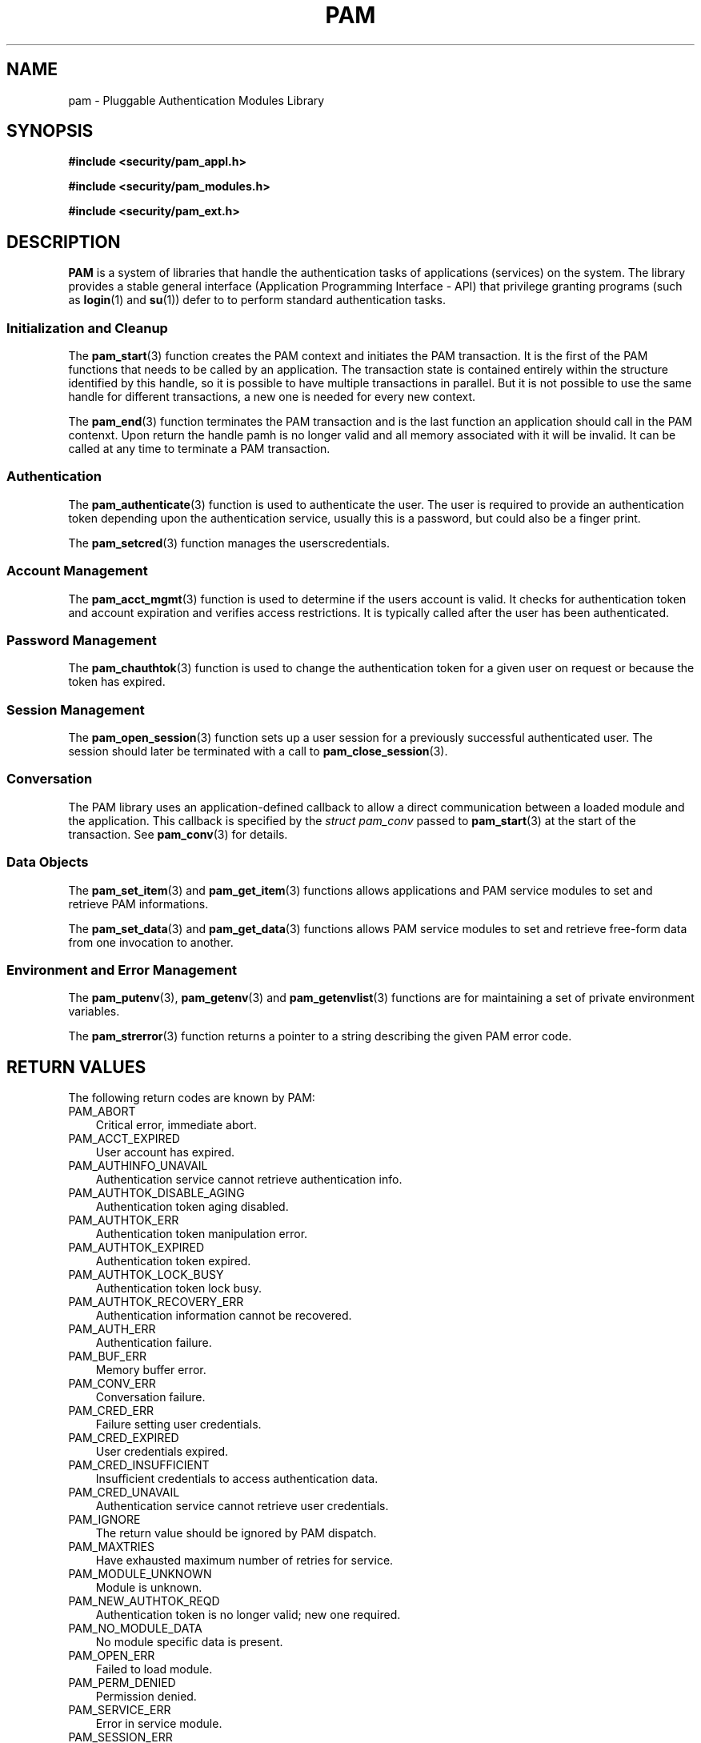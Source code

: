 .\"     Title: pam
.\"    Author: 
.\" Generator: DocBook XSL Stylesheets v1.70.1 <http://docbook.sf.net/>
.\"      Date: 06/19/2006
.\"    Manual: Linux\-PAM Manual
.\"    Source: Linux\-PAM Manual
.\"
.TH "PAM" "3" "06/19/2006" "Linux\-PAM Manual" "Linux\-PAM Manual"
.\" disable hyphenation
.nh
.\" disable justification (adjust text to left margin only)
.ad l
.SH "NAME"
pam \- Pluggable Authentication Modules Library
.SH "SYNOPSIS"
.sp
.ft B
.nf
#include <security/pam_appl.h>
.fi
.ft
.sp
.ft B
.nf
#include <security/pam_modules.h>
.fi
.ft
.sp
.ft B
.nf
#include <security/pam_ext.h>
.fi
.ft
.SH "DESCRIPTION"
.PP

\fBPAM\fR
is a system of libraries that handle the authentication tasks of applications (services) on the system. The library provides a stable general interface (Application Programming Interface \- API) that privilege granting programs (such as
\fBlogin\fR(1)
and
\fBsu\fR(1)) defer to to perform standard authentication tasks.
.SS "Initialization and Cleanup"
.PP
The
\fBpam_start\fR(3)
function creates the PAM context and initiates the PAM transaction. It is the first of the PAM functions that needs to be called by an application. The transaction state is contained entirely within the structure identified by this handle, so it is possible to have multiple transactions in parallel. But it is not possible to use the same handle for different transactions, a new one is needed for every new context.
.PP
The
\fBpam_end\fR(3)
function terminates the PAM transaction and is the last function an application should call in the PAM contenxt. Upon return the handle pamh is no longer valid and all memory associated with it will be invalid. It can be called at any time to terminate a PAM transaction.
.\" end of SS subsection "Initialization and Cleanup"
.SS "Authentication"
.PP
The
\fBpam_authenticate\fR(3)
function is used to authenticate the user. The user is required to provide an authentication token depending upon the authentication service, usually this is a password, but could also be a finger print.
.PP
The
\fBpam_setcred\fR(3)
function manages the userscredentials.
.\" end of SS subsection "Authentication"
.SS "Account Management"
.PP
The
\fBpam_acct_mgmt\fR(3)
function is used to determine if the users account is valid. It checks for authentication token and account expiration and verifies access restrictions. It is typically called after the user has been authenticated.
.\" end of SS subsection "Account Management"
.SS "Password Management"
.PP
The
\fBpam_chauthtok\fR(3)
function is used to change the authentication token for a given user on request or because the token has expired.
.\" end of SS subsection "Password Management"
.SS "Session Management"
.PP
The
\fBpam_open_session\fR(3)
function sets up a user session for a previously successful authenticated user. The session should later be terminated with a call to
\fBpam_close_session\fR(3).
.\" end of SS subsection "Session Management"
.SS "Conversation"
.PP
The PAM library uses an application\-defined callback to allow a direct communication between a loaded module and the application. This callback is specified by the
\fIstruct pam_conv\fR
passed to
\fBpam_start\fR(3)
at the start of the transaction. See
\fBpam_conv\fR(3)
for details.
.\" end of SS subsection "Conversation"
.SS "Data Objects"
.PP
The
\fBpam_set_item\fR(3)
and
\fBpam_get_item\fR(3)
functions allows applications and PAM service modules to set and retrieve PAM informations.
.PP
The
\fBpam_set_data\fR(3)
and
\fBpam_get_data\fR(3)
functions allows PAM service modules to set and retrieve free\-form data from one invocation to another.
.\" end of SS subsection "Data Objects"
.SS "Environment and Error Management"
.PP
The
\fBpam_putenv\fR(3),
\fBpam_getenv\fR(3)
and
\fBpam_getenvlist\fR(3)
functions are for maintaining a set of private environment variables.
.PP
The
\fBpam_strerror\fR(3)
function returns a pointer to a string describing the given PAM error code.
.\" end of SS subsection "Environment and Error Management"
.SH "RETURN VALUES"
.PP
The following return codes are known by PAM:
.TP 3n
PAM_ABORT
Critical error, immediate abort.
.TP 3n
PAM_ACCT_EXPIRED
User account has expired.
.TP 3n
PAM_AUTHINFO_UNAVAIL
Authentication service cannot retrieve authentication info.
.TP 3n
PAM_AUTHTOK_DISABLE_AGING
Authentication token aging disabled.
.TP 3n
PAM_AUTHTOK_ERR
Authentication token manipulation error.
.TP 3n
PAM_AUTHTOK_EXPIRED
Authentication token expired.
.TP 3n
PAM_AUTHTOK_LOCK_BUSY
Authentication token lock busy.
.TP 3n
PAM_AUTHTOK_RECOVERY_ERR
Authentication information cannot be recovered.
.TP 3n
PAM_AUTH_ERR
Authentication failure.
.TP 3n
PAM_BUF_ERR
Memory buffer error.
.TP 3n
PAM_CONV_ERR
Conversation failure.
.TP 3n
PAM_CRED_ERR
Failure setting user credentials.
.TP 3n
PAM_CRED_EXPIRED
User credentials expired.
.TP 3n
PAM_CRED_INSUFFICIENT
Insufficient credentials to access authentication data.
.TP 3n
PAM_CRED_UNAVAIL
Authentication service cannot retrieve user credentials.
.TP 3n
PAM_IGNORE
The return value should be ignored by PAM dispatch.
.TP 3n
PAM_MAXTRIES
Have exhausted maximum number of retries for service.
.TP 3n
PAM_MODULE_UNKNOWN
Module is unknown.
.TP 3n
PAM_NEW_AUTHTOK_REQD
Authentication token is no longer valid; new one required.
.TP 3n
PAM_NO_MODULE_DATA
No module specific data is present.
.TP 3n
PAM_OPEN_ERR
Failed to load module.
.TP 3n
PAM_PERM_DENIED
Permission denied.
.TP 3n
PAM_SERVICE_ERR
Error in service module.
.TP 3n
PAM_SESSION_ERR
Cannot make/remove an entry for the specified session.
.TP 3n
PAM_SUCCESS
Success.
.TP 3n
PAM_SYMBOL_ERR
Symbol not found.
.TP 3n
PAM_SYSTEM_ERR
System error.
.TP 3n
PAM_TRY_AGAIN
Failed preliminary check by password service.
.TP 3n
PAM_USER_UNKNOWN
User not known to the underlying authentication module.
.SH "SEE ALSO"
.PP

\fBpam_acct_mgmt\fR(3),
\fBpam_authenticate\fR(3),
\fBpam_chauthtok\fR(3),
\fBpam_close_session\fR(3),
\fBpam_conv\fR(3),
\fBpam_end\fR(3),
\fBpam_get_data\fR(3),
\fBpam_getenv\fR(3),
\fBpam_getenvlist\fR(3),
\fBpam_get_item\fR(3),
\fBpam_get_user\fR(3),
\fBpam_open_session\fR(3),
\fBpam_putenv\fR(3),
\fBpam_set_data\fR(3),
\fBpam_set_item\fR(3),
\fBpam_setcred\fR(3),
\fBpam_start\fR(3),
\fBpam_strerror\fR(3)
